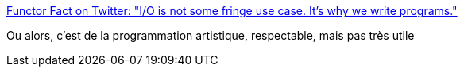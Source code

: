 :jbake-type: post
:jbake-status: published
:jbake-title: Functor Fact on Twitter: "I/O is not some fringe use case. It’s why we write programs."
:jbake-tags: citation,programming,functionnal,_mois_oct.,_année_2016
:jbake-date: 2016-10-26
:jbake-depth: ../
:jbake-uri: shaarli/1477484268000.adoc
:jbake-source: https://nicolas-delsaux.hd.free.fr/Shaarli?searchterm=https%3A%2F%2Ftwitter.com%2FFunctorFact%2Fstatus%2F790958668611260417&searchtags=citation+programming+functionnal+_mois_oct.+_ann%C3%A9e_2016
:jbake-style: shaarli

https://twitter.com/FunctorFact/status/790958668611260417[Functor Fact on Twitter: "I/O is not some fringe use case. It’s why we write programs."]

Ou alors, c'est de la programmation artistique, respectable, mais pas très utile
